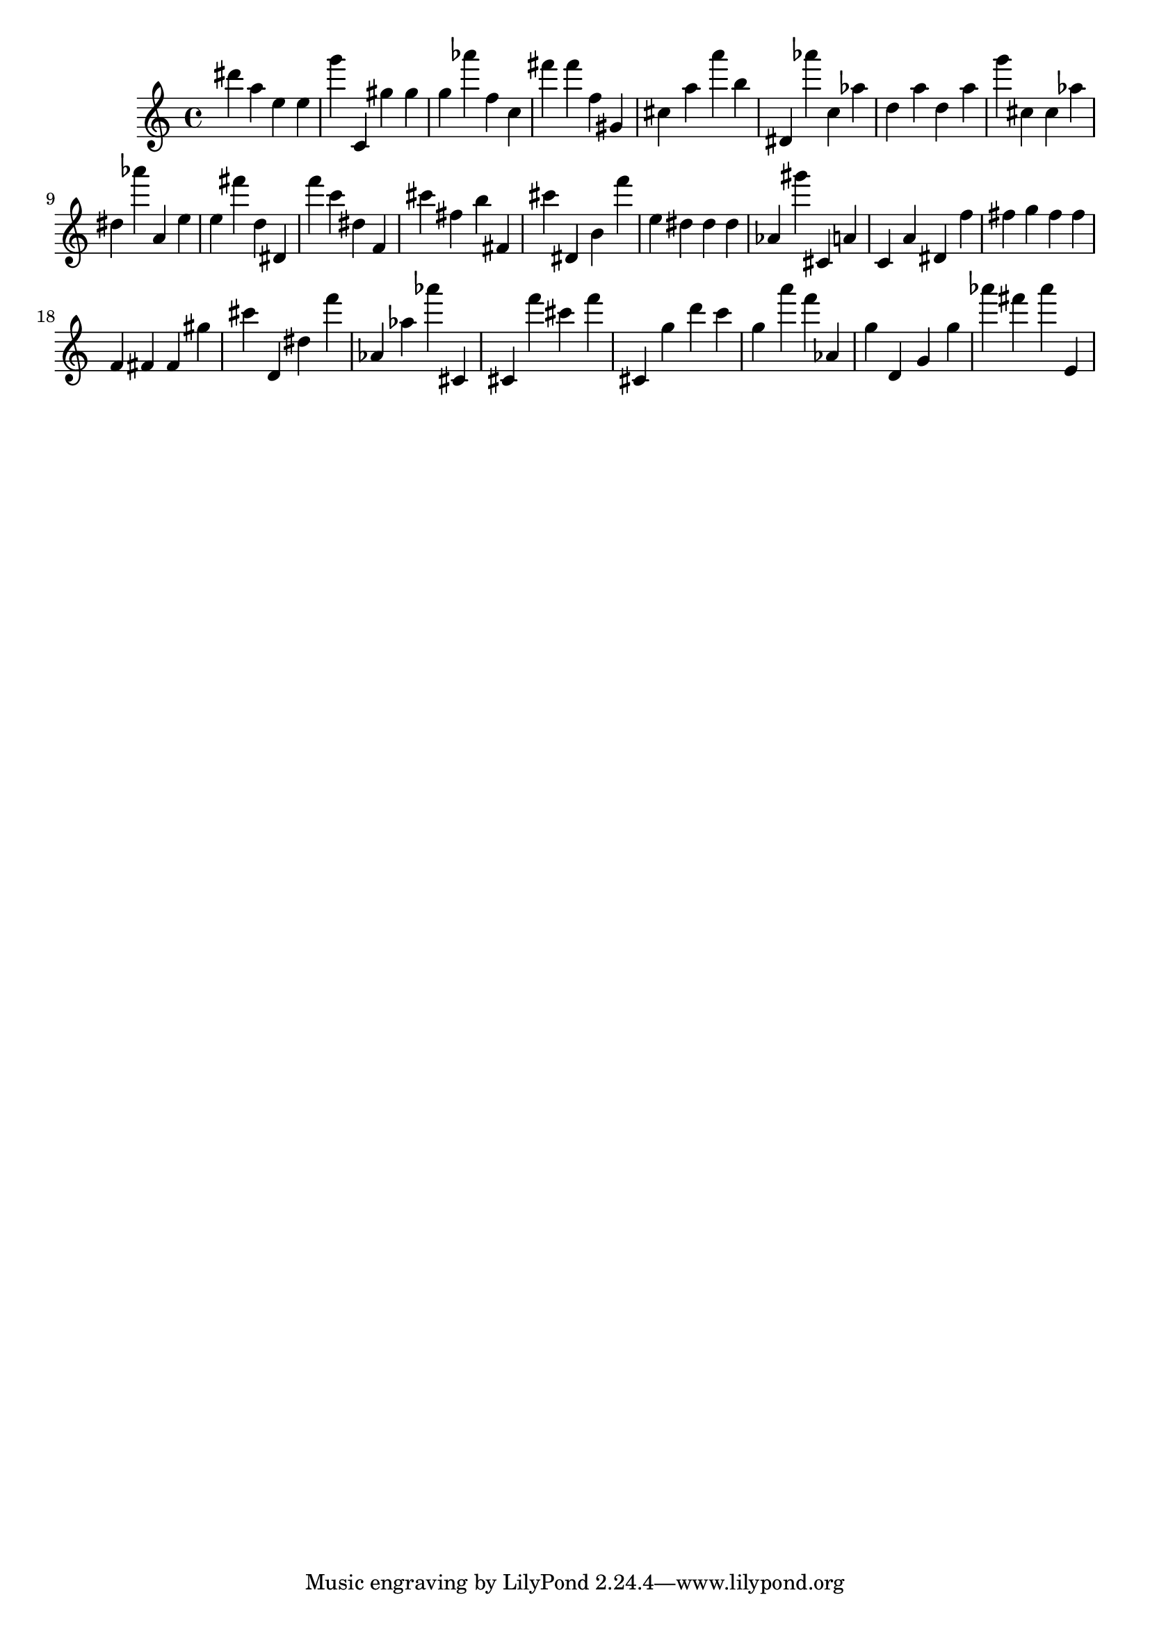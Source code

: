 \version "2.18.2"

\score {

{
\clef treble
dis''' a'' e'' e'' g''' c' gis'' gis'' g'' as''' f'' c'' fis''' fis''' f'' gis' cis'' a'' a''' b'' dis' as''' c'' as'' d'' a'' d'' a'' g''' cis'' cis'' as'' dis'' as''' a' e'' e'' fis''' d'' dis' f''' c''' dis'' f' cis''' fis'' b'' fis' cis''' dis' b' f''' e'' dis'' dis'' dis'' as' gis''' cis' a' c' a' dis' f'' fis'' g'' fis'' fis'' f' fis' fis' gis'' cis''' d' dis'' f''' as' as'' as''' cis' cis' f''' cis''' f''' cis' g'' d''' c''' g'' a''' f''' as' g'' d' g' g'' as''' fis''' as''' e' 
}

 \midi { }
 \layout { }
}